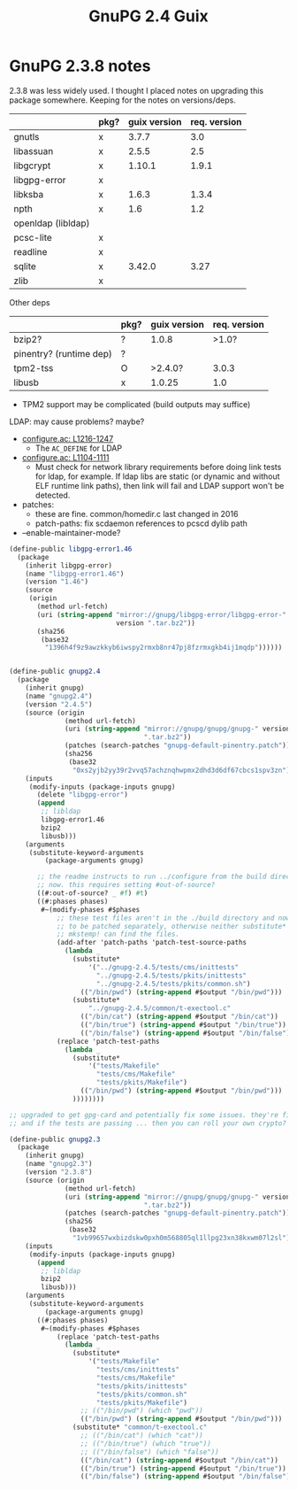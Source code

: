 :PROPERTIES:
:ID:       50a2e45f-bf2a-456b-a583-a958243b6ef6
:END:
#+title: GnuPG 2.4 Guix

* GnuPG 2.3.8 notes

2.3.8 was less widely used. I thought I placed notes on upgrading this package
somewhere. Keeping for the notes on versions/deps.

|--------------------+------+--------------+--------------|
|                    | pkg? | guix version | req. version |
|--------------------+------+--------------+--------------|
| gnutls             | x    |        3.7.7 |          3.0 |
| libassuan          | x    |        2.5.5 |          2.5 |
| libgcrypt          | x    |       1.10.1 |        1.9.1 |
| libgpg-error       | x    |              |              |
| libksba            | x    |        1.6.3 |        1.3.4 |
| npth               | x    |          1.6 |          1.2 |
| openldap (libldap) |      |              |              |
| pcsc-lite          | x    |              |              |
| readline           | x    |              |              |
| sqlite             | x    |       3.42.0 |         3.27 |
| zlib               | x    |              |              |
|--------------------+------+--------------+--------------|

Other deps

|-------------------------+------+--------------+--------------|
|                         | pkg? | guix version | req. version |
|-------------------------+------+--------------+--------------|
| bzip2?                  | ?    |        1.0.8 |        >1.0? |
| pinentry? (runtime dep) | ?    |              |              |
| tpm2-tss                | O    |      >2.4.0? |        3.0.3 |
| libusb                  | x    |       1.0.25 |          1.0 |
|-------------------------+------+--------------+--------------|

+ TPM2 support may be complicated (build outputs may suffice)

LDAP: may cause problems? maybe?

+ [[https://dev.gnupg.org/source/gnupg/browse/master/configure.ac;gnupg-2.3.8$1216-1247][configure.ac: L1216-1247]]
  - The =AC_DEFINE= for LDAP
+ [[https://dev.gnupg.org/source/gnupg/browse/master/configure.ac;gnupg-2.3.8$1104-1111][configure.ac: L1104-1111]]
  - Must check for network library requirements before doing link tests
    for ldap, for example. If ldap libs are static (or dynamic and without
    ELF runtime link paths), then link will fail and LDAP support won't
    be detected.

+ patches:
  - these are fine. common/homedir.c last changed in 2016
  - patch-paths: fix scdaemon references to pcscd dylib path

+ --enable-maintainer-mode?

#+begin_src scheme
(define-public libgpg-error1.46
  (package
    (inherit libgpg-error)
    (name "libgpg-error1.46")
    (version "1.46")
    (source
     (origin
       (method url-fetch)
       (uri (string-append "mirror://gnupg/libgpg-error/libgpg-error-"
                           version ".tar.bz2"))
       (sha256
        (base32
         "1396h4f9z9awzkkyb6iwspy2rmxb8nr47pj8fzrmxgkb4ij1mqdp"))))))


(define-public gnupg2.4
  (package
    (inherit gnupg)
    (name "gnupg2.4")
    (version "2.4.5")
    (source (origin
              (method url-fetch)
              (uri (string-append "mirror://gnupg/gnupg/gnupg-" version
                                  ".tar.bz2"))
              (patches (search-patches "gnupg-default-pinentry.patch"))
              (sha256
               (base32
                "0xs2yjb2yy39r2vvq57achznqhwpmx2dhd3d6df67cbcs1spv3zn"))))
    (inputs
     (modify-inputs (package-inputs gnupg)
       (delete "libgpg-error")
       (append
        ;; libldap
        libgpg-error1.46
        bzip2
        libusb)))
    (arguments
     (substitute-keyword-arguments
         (package-arguments gnupg)

       ;; the readme instructs to run ../configure from the build directory
       ;; now. this requires setting #out-of-source?
       ((#:out-of-source? _ #f) #t)
       ((#:phases phases)
        #~(modify-phases #$phases
            ;; these test files aren't in the ./build directory and now need
            ;; to be patched separately, otherwise neither substitute* nor
            ;; mkstemp! can find the files.
            (add-after 'patch-paths 'patch-test-source-paths
              (lambda _
                (substitute*
                    '("../gnupg-2.4.5/tests/cms/inittests"
                      "../gnupg-2.4.5/tests/pkits/inittests"
                      "../gnupg-2.4.5/tests/pkits/common.sh")
                  (("/bin/pwd") (string-append #$output "/bin/pwd")))
                (substitute*
                    "../gnupg-2.4.5/common/t-exectool.c"
                  (("/bin/cat") (string-append #$output "/bin/cat"))
                  (("/bin/true") (string-append #$output "/bin/true"))
                  (("/bin/false") (string-append #$output "/bin/false")))))
            (replace 'patch-test-paths
              (lambda _
                (substitute*
                    '("tests/Makefile"
                      "tests/cms/Makefile"
                      "tests/pkits/Makefile")
                  (("/bin/pwd") (string-append #$output "/bin/pwd")))
                ))))))))

;; upgraded to get gpg-card and potentially fix some issues. they're fixed
;; and if the tests are passing ... then you can roll your own crypto?

(define-public gnupg2.3
  (package
    (inherit gnupg)
    (name "gnupg2.3")
    (version "2.3.8")
    (source (origin
              (method url-fetch)
              (uri (string-append "mirror://gnupg/gnupg/gnupg-" version
                                  ".tar.bz2"))
              (patches (search-patches "gnupg-default-pinentry.patch"))
              (sha256
               (base32
                "1vb99657wxbizdskw0pxh0m568805ql1llpg23xn38kxwm07l2sl"))))
    (inputs
     (modify-inputs (package-inputs gnupg)
       (append
        ;; libldap
        bzip2
        libusb)))
    (arguments
     (substitute-keyword-arguments
         (package-arguments gnupg)
       ((#:phases phases)
        #~(modify-phases #$phases
            (replace 'patch-test-paths
              (lambda _
                (substitute*
                    '("tests/Makefile"
                      "tests/cms/inittests"
                      "tests/cms/Makefile"
                      "tests/pkits/inittests"
                      "tests/pkits/common.sh"
                      "tests/pkits/Makefile")
                  ;; (("/bin/pwd") (which "pwd"))
                  (("/bin/pwd") (string-append #$output "/bin/pwd")))
                (substitute* "common/t-exectool.c"
                  ;; (("/bin/cat") (which "cat"))
                  ;; (("/bin/true") (which "true"))
                  ;; (("/bin/false") (which "false"))
                  (("/bin/cat") (string-append #$output "/bin/cat"))
                  (("/bin/true") (string-append #$output "/bin/true"))
                  (("/bin/false") (string-append #$output "/bin/false")))))))))))
#+end_src

